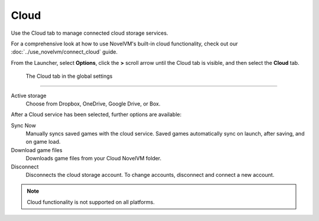 ================
Cloud
================

Use the Cloud tab to manage connected cloud storage services.

For a comprehensive look at how to use NovelVM's built-in cloud functionality, check out our :doc:`../use_novelvm/connect_cloud` guide. 

From the Launcher, select **Options**, click the **>** scroll arrow until the Cloud tab is visible, and then select the **Cloud** tab.


.. figure:: ../images/settings/cloud.png

    The Cloud tab in the global settings


,,,,,,,,,,,,,,,,,,,,,

Active storage
	Choose from Dropbox, OneDrive, Google Drive, or Box. 

After a Cloud service has been selected, further options are available:

Sync Now
	Manually syncs saved games with the cloud service. Saved games automatically sync on launch, after saving, and on game load. 

Download game files
	Downloads game files from your Cloud NovelVM folder.

Disconnect
	Disconnects the cloud storage account. To change accounts, disconnect and connect a new account. 

.. note::

    Cloud functionality is not supported on all platforms. 

